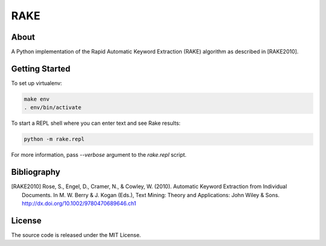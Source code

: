 RAKE
====

About
-----

A Python implementation of the Rapid Automatic Keyword Extraction (RAKE) algorithm as described in [RAKE2010].

Getting Started
------
To set up virtualenv:

.. code-block:: bash

    make env
    . env/bin/activate

To start a REPL shell where you can enter text and see Rake results:

.. code-block:: bash

    python -m rake.repl

For more information, pass `--verbose` argument to the `rake.repl` script.

Bibliography
------------

.. [RAKE2010]
   Rose, S., Engel, D., Cramer, N., & Cowley, W. (2010). Automatic Keyword Extraction from Individual Documents.
   In M. W. Berry & J. Kogan (Eds.), Text Mining: Theory and Applications: John Wiley & Sons.
   http://dx.doi.org/10.1002/9780470689646.ch1

License
-------
The source code is released under the MIT License.
